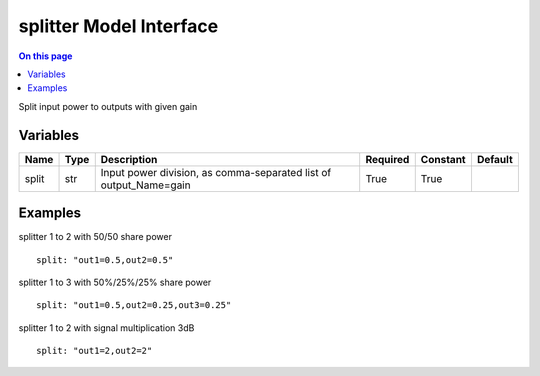 .. _dev-modelinterface-splitter:

========================
splitter Model Interface
========================

.. contents:: On this page
    :local:
    :backlinks: none
    :depth: 1
    :class: singlecol

Split input power to outputs with given gain

Variables
---------

+--------+--------+-------------------------------------------------------------------+------------+------------+-----------+
| Name   | Type   | Description                                                       | Required   | Constant   | Default   |
+========+========+===================================================================+============+============+===========+
| split  | str    | Input power division, as comma-separated list of output_Name=gain | True       | True       |           |
+--------+--------+-------------------------------------------------------------------+------------+------------+-----------+


Examples
--------

splitter 1 to 2 with 50/50 share power
::
    split: "out1=0.5,out2=0.5"

splitter 1 to 3 with 50%/25%/25% share power
::
    split: "out1=0.5,out2=0.25,out3=0.25"

splitter 1 to 2 with signal multiplication 3dB
::
    split: "out1=2,out2=2"
